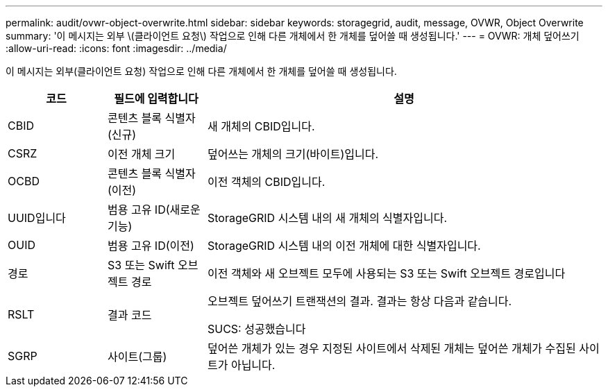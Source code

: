 ---
permalink: audit/ovwr-object-overwrite.html 
sidebar: sidebar 
keywords: storagegrid, audit, message, OVWR, Object Overwrite 
summary: '이 메시지는 외부 \(클라이언트 요청\) 작업으로 인해 다른 개체에서 한 개체를 덮어쓸 때 생성됩니다.' 
---
= OVWR: 개체 덮어쓰기
:allow-uri-read: 
:icons: font
:imagesdir: ../media/


[role="lead"]
이 메시지는 외부(클라이언트 요청) 작업으로 인해 다른 개체에서 한 개체를 덮어쓸 때 생성됩니다.

[cols="1a,1a,4a"]
|===
| 코드 | 필드에 입력합니다 | 설명 


 a| 
CBID
 a| 
콘텐츠 블록 식별자(신규)
 a| 
새 개체의 CBID입니다.



 a| 
CSRZ
 a| 
이전 개체 크기
 a| 
덮어쓰는 개체의 크기(바이트)입니다.



 a| 
OCBD
 a| 
콘텐츠 블록 식별자(이전)
 a| 
이전 객체의 CBID입니다.



 a| 
UUID입니다
 a| 
범용 고유 ID(새로운 기능)
 a| 
StorageGRID 시스템 내의 새 개체의 식별자입니다.



 a| 
OUID
 a| 
범용 고유 ID(이전)
 a| 
StorageGRID 시스템 내의 이전 개체에 대한 식별자입니다.



 a| 
경로
 a| 
S3 또는 Swift 오브젝트 경로
 a| 
이전 객체와 새 오브젝트 모두에 사용되는 S3 또는 Swift 오브젝트 경로입니다



 a| 
RSLT
 a| 
결과 코드
 a| 
오브젝트 덮어쓰기 트랜잭션의 결과. 결과는 항상 다음과 같습니다.

SUCS: 성공했습니다



 a| 
SGRP
 a| 
사이트(그룹)
 a| 
덮어쓴 개체가 있는 경우 지정된 사이트에서 삭제된 개체는 덮어쓴 개체가 수집된 사이트가 아닙니다.

|===